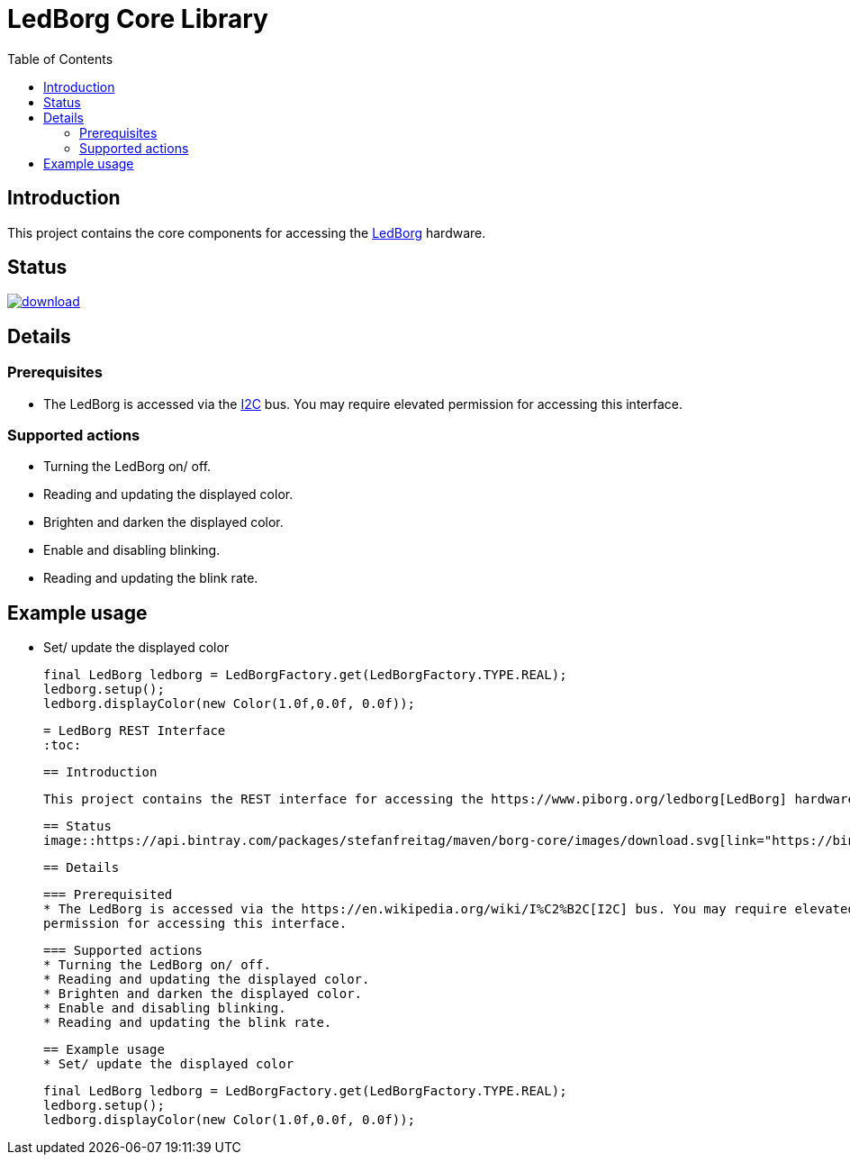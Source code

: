 = LedBorg Core Library
:toc:

== Introduction

This project contains the core components for accessing the https://www.piborg.org/ledborg[LedBorg] hardware.

== Status
image::https://api.bintray.com/packages/stefanfreitag/maven/borg-core/images/download.svg[link="https://bintray.com/stefanfreitag/maven/borg-core/_latestVersion"]

== Details

=== Prerequisites
* The LedBorg is accessed via the https://en.wikipedia.org/wiki/I%C2%B2C[I2C] bus. You may require elevated
permission for accessing this interface.

=== Supported actions
* Turning the LedBorg on/ off.
* Reading and updating the displayed color.
* Brighten and darken the displayed color.
* Enable and disabling blinking.
* Reading and updating the blink rate.

== Example usage
* Set/ update the displayed color

      final LedBorg ledborg = LedBorgFactory.get(LedBorgFactory.TYPE.REAL);
      ledborg.setup();
      ledborg.displayColor(new Color(1.0f,0.0f, 0.0f));



 = LedBorg REST Interface
 :toc:

 == Introduction

 This project contains the REST interface for accessing the https://www.piborg.org/ledborg[LedBorg] hardware.

 == Status
 image::https://api.bintray.com/packages/stefanfreitag/maven/borg-core/images/download.svg[link="https://bintray.com/stefanfreitag/maven/borg-core/_latestVersion"]

 == Details

 === Prerequisited
 * The LedBorg is accessed via the https://en.wikipedia.org/wiki/I%C2%B2C[I2C] bus. You may require elevated
 permission for accessing this interface.

 === Supported actions
 * Turning the LedBorg on/ off.
 * Reading and updating the displayed color.
 * Brighten and darken the displayed color.
 * Enable and disabling blinking.
 * Reading and updating the blink rate.

 == Example usage
 * Set/ update the displayed color

       final LedBorg ledborg = LedBorgFactory.get(LedBorgFactory.TYPE.REAL);
       ledborg.setup();
       ledborg.displayColor(new Color(1.0f,0.0f, 0.0f));